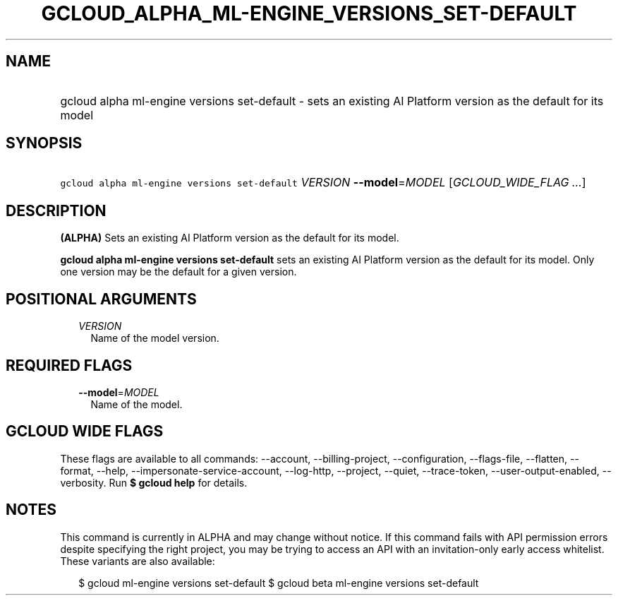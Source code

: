
.TH "GCLOUD_ALPHA_ML\-ENGINE_VERSIONS_SET\-DEFAULT" 1



.SH "NAME"
.HP
gcloud alpha ml\-engine versions set\-default \- sets an existing AI Platform version as the default for its model



.SH "SYNOPSIS"
.HP
\f5gcloud alpha ml\-engine versions set\-default\fR \fIVERSION\fR \fB\-\-model\fR=\fIMODEL\fR [\fIGCLOUD_WIDE_FLAG\ ...\fR]



.SH "DESCRIPTION"

\fB(ALPHA)\fR Sets an existing AI Platform version as the default for its model.

\fBgcloud alpha ml\-engine versions set\-default\fR sets an existing AI Platform
version as the default for its model. Only one version may be the default for a
given version.



.SH "POSITIONAL ARGUMENTS"

.RS 2m
.TP 2m
\fIVERSION\fR
Name of the model version.


.RE
.sp

.SH "REQUIRED FLAGS"

.RS 2m
.TP 2m
\fB\-\-model\fR=\fIMODEL\fR
Name of the model.


.RE
.sp

.SH "GCLOUD WIDE FLAGS"

These flags are available to all commands: \-\-account, \-\-billing\-project,
\-\-configuration, \-\-flags\-file, \-\-flatten, \-\-format, \-\-help,
\-\-impersonate\-service\-account, \-\-log\-http, \-\-project, \-\-quiet,
\-\-trace\-token, \-\-user\-output\-enabled, \-\-verbosity. Run \fB$ gcloud
help\fR for details.



.SH "NOTES"

This command is currently in ALPHA and may change without notice. If this
command fails with API permission errors despite specifying the right project,
you may be trying to access an API with an invitation\-only early access
whitelist. These variants are also available:

.RS 2m
$ gcloud ml\-engine versions set\-default
$ gcloud beta ml\-engine versions set\-default
.RE

